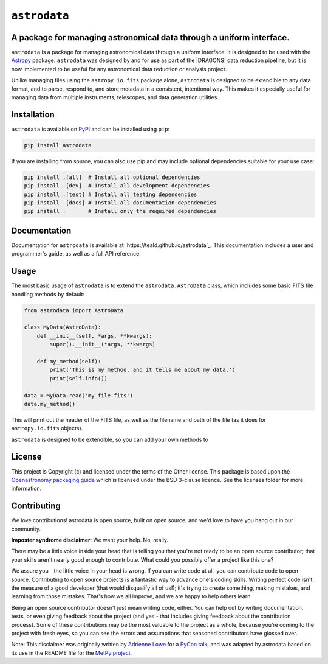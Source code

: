 .. |DRAGONS| replace:: `DRAGONS <https://https://github.com/GeminiDRSoftware/DRAGONS/>`_

``astrodata``
=============

.. image:: https://img.shields.io/endpoint?url=https://gist.githubusercontent.com/teald/d2f3af2a279efc1f6e90d457a3c50e47/raw/covbadge.json
    :alt: A badge displaying the coverage level of this repository.

A package for managing astronomical data through a uniform interface.
---------------------------------------------------------------------

``astrodata`` is a package for managing astronomical data through a uniform
interface. It is designed to be used with the
`Astropy <https://www.astropy.org>`_ package. ``astrodata`` was designed by and
for use as part of the |DRAGONS| data reduction pipeline, but it is now
implemented to be useful for any astronomical data reduction or analysis
project.

Unlike managing files using the ``astropy.io.fits`` package alone, ``astrodata``
is designed to be extendible to any data format, and to parse, respond to, and
store metadata in a consistent, intentional way. This makes it especially
useful for managing data from multiple instruments, telescopes, and data
generation utilities.

Installation
------------

``astrodata`` is available on `PyPI <https://pypi.org/project/astrodata>`_ and
can be installed using ``pip``:

.. code-block:: bash

    pip install astrodata

If you are installing from source, you can also use pip and may include
optional dependencies suitable for your use case:

.. code-block:: bash

    pip install .[all]  # Install all optional dependencies
    pip install .[dev]  # Install all development dependencies
    pip install .[test] # Install all testing dependencies
    pip install .[docs] # Install all documentation dependencies
    pip install .       # Install only the required dependencies

Documentation
-------------

Documentation for ``astrodata`` is available at
`https://teald.github.io/astrodata`_. This documentation includes a
user and programmer's guide, as well as a full API reference.

Usage
-----

The most basic usage of ``astrodata`` is to extend the ``astrodata.AstroData``
class, which includes some basic FITS file handling methods by default:

.. code-block:: python

    from astrodata import AstroData

    class MyData(AstroData):
        def __init__(self, *args, **kwargs):
            super().__init__(*args, **kwargs)

        def my_method(self):
            print('This is my method, and it tells me about my data.')
            print(self.info())

    data = MyData.read('my_file.fits')
    data.my_method()

This will print out the header of the FITS file, as well as the filename and
path of the file (as it does for ``astropy.io.fits`` objects).

``astrodata`` is designed to be extendible, so you can add your own methods to

..
    To-do
    -----

    .. _astrofaker: https://github.com/GeminiDRSoftware/AstroFaker

    - [x] Set up coverage and testing workflows
    - [x] Set up pre commmit hooks
    - [x] Set up documentation workflow
    - [x] Update testing
        - [x] Find/generate fake data for testing
            - [x] Could use `astrofaker`_?
            - [x] Does astropy have a fake data generator?
            - [x] Do we need to generate more than edge cases?
            - [x] Does astrodata outside of dragons even need to test on data? Is
                  it reducing anything?
                  - Yes, it does need some real WCS in fits data to test on
                    for, e.g., slicing. But this can be downloaded from the
                    archive and skipped if the archive is inacessible.
        - [x] Update tests requiring local data to use fake data
        - [x] Update tests requiring remote data to use fake data
            - Ended up using the remote data alongside fake data

License
-------

This project is Copyright (c)  and licensed under
the terms of the Other license. This package is based upon
the `Openastronomy packaging guide <https://github.com/OpenAstronomy/packaging-guide>`_
which is licensed under the BSD 3-clause licence. See the licenses folder for
more information.

Contributing
------------

We love contributions! astrodata is open source,
built on open source, and we'd love to have you hang out in our community.

**Imposter syndrome disclaimer**: We want your help. No, really.

There may be a little voice inside your head that is telling you that you're not
ready to be an open source contributor; that your skills aren't nearly good
enough to contribute. What could you possibly offer a project like this one?

We assure you - the little voice in your head is wrong. If you can write code at
all, you can contribute code to open source. Contributing to open source
projects is a fantastic way to advance one's coding skills. Writing perfect code
isn't the measure of a good developer (that would disqualify all of us!); it's
trying to create something, making mistakes, and learning from those
mistakes. That's how we all improve, and we are happy to help others learn.

Being an open source contributor doesn't just mean writing code, either. You can
help out by writing documentation, tests, or even giving feedback about the
project (and yes - that includes giving feedback about the contribution
process). Some of these contributions may be the most valuable to the project as
a whole, because you're coming to the project with fresh eyes, so you can see
the errors and assumptions that seasoned contributors have glossed over.

Note: This disclaimer was originally written by
`Adrienne Lowe <https://github.com/adriennefriend>`_ for a
`PyCon talk <https://www.youtube.com/watch?v=6Uj746j9Heo>`_, and was adapted by
astrodata based on its use in the README file for the
`MetPy project <https://github.com/Unidata/MetPy>`_.
